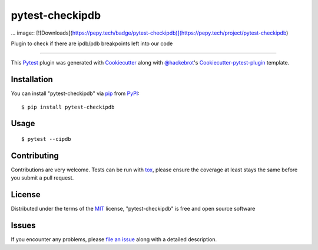 pytest-checkipdb
===================================

.. image:: https://img.shields.io/pypi/v/pytest-checkipdb.svg
    :target: https://pypi.python.org/pypi/pytest-checkipdb/

.. image:: https://travis-ci.org/APSL/pytest-checkipdb.svg?branch=master
    :target: https://travis-ci.org/APSL/pytest-checkipdb
    :alt: See Build Status on Travis CI

.. image:: https://img.shields.io/badge/version-0.3.5-yellow.svg?style=flat-square
    :target: setup.py
    :alt: Version 0.3.5
    
... image:: [![Downloads](https://pepy.tech/badge/pytest-checkipdb)](https://pepy.tech/project/pytest-checkipdb)

Plugin to check if there are ipdb/pdb breakpoints left into our code

----

This `Pytest`_ plugin was generated with `Cookiecutter`_ along with `@hackebrot`_'s `Cookiecutter-pytest-plugin`_ template.


Installation
------------

You can install "pytest-checkipdb" via `pip`_ from `PyPI`_::

    $ pip install pytest-checkipdb


Usage
-----
::

    $ pytest --cipdb


Contributing
------------

Contributions are very welcome. Tests can be run with `tox`_, please ensure
the coverage at least stays the same before you submit a pull request.

License
-------

Distributed under the terms of the `MIT`_ license, "pytest-checkipdb" is free and open source software


Issues
------

If you encounter any problems, please `file an issue`_ along with a detailed description.

.. _`Cookiecutter`: https://github.com/audreyr/cookiecutter
.. _`@hackebrot`: https://github.com/hackebrot
.. _`MIT`: http://opensource.org/licenses/MIT
.. _`BSD-3`: http://opensource.org/licenses/BSD-3-Clause
.. _`GNU GPL v3.0`: http://www.gnu.org/licenses/gpl-3.0.txt
.. _`Apache Software License 2.0`: http://www.apache.org/licenses/LICENSE-2.0
.. _`cookiecutter-pytest-plugin`: https://github.com/pytest-dev/cookiecutter-pytest-plugin
.. _`file an issue`: https://github.com/avallbona/pytest-checkipdb/issues
.. _`pytest`: https://github.com/pytest-dev/pytest
.. _`tox`: https://tox.readthedocs.io/en/latest/
.. _`pip`: https://pypi.python.org/pypi/pip/
.. _`PyPI`: https://pypi.python.org/pypi
